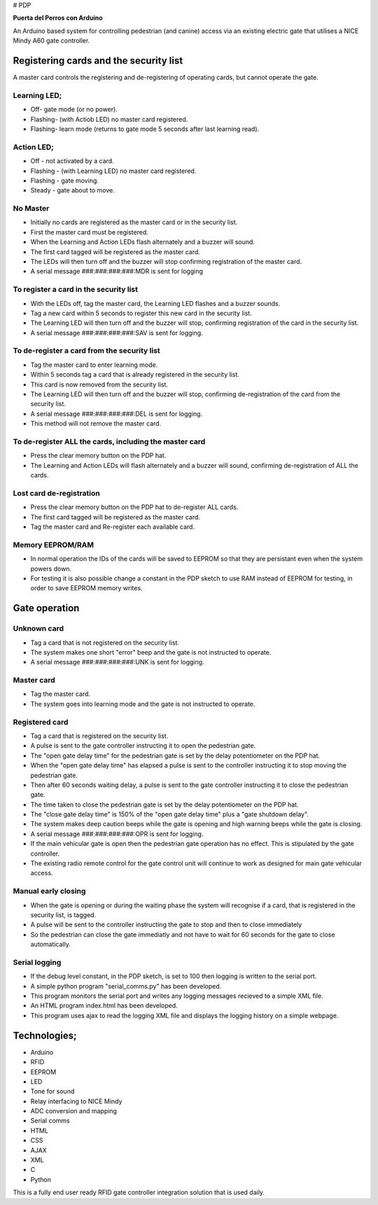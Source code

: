 # PDP

**Puerta del Perros con Arduino**

An Arduino based system for controlling pedestrian (and canine) access via an existing electric gate that utilises a NICE Mindy A60 gate controller.

Registering cards and the security list
=======================================
A master card controls the registering and de-registering of operating cards, but cannot operate the gate.
    
Learning LED;
*************
+ Off- gate mode (or no power).  
+ Flashing- (with Actiob LED) no master card registered.  
+ Flashing- learn mode (returns to gate mode 5 seconds after last learning read).  
    
Action LED; 
***********
+ Off - not activated by a card.  
+ Flashing - (with Learning LED) no master card registered.
+ Flashing - gate moving.
+ Steady - gate about to move. 
    
No Master
*********
+ Initially no cards are registered as the master card or in the security list.
+ First the master card must be registered.
+ When the Learning and Action LEDs flash alternately and a buzzer will sound.
+ The first card tagged will be registered as the master card. 
+ The LEDs will then turn off and the buzzer will stop confirming registration of the master card. 
+ A serial message ###:###:###:###:MDR is sent for logging

To register a card in the security list
***************************************
+ With the LEDs off, tag the master card, the Learning LED flashes and a buzzer sounds. 
+ Tag a new card within 5 seconds to register this new card in the security list. 
+ The Learning LED will then turn off and the buzzer will stop, confirming registration of the card in the security list. 
+ A serial message ###:###:###:###:SAV is sent for logging.
    
To de-register a card from the security list
********************************************
+ Tag the master card to enter learning mode. 
+ Within 5 seconds tag a card that is already registered in the security list. 
+ This card is now removed from the security list. 
+ The Learning LED will then turn off and the buzzer will stop, confirming de-registration of the card from the security list. 
+ A serial message ###:###:###:###:DEL is sent for logging. 
+ This method will not remove the master card.
    
To de-register ALL the cards, including the master card 
*******************************************************
+ Press the clear memory button on the PDP hat. 
+ The Learning and Action LEDs will flash alternately and a buzzer will sound, confirming de-registration of ALL the cards.
    
Lost card de-registration
************************* 
+ Press the clear memory button on the PDP hat to de-register ALL cards. 
+ The first card tagged will be registered as the master card. 
+ Tag the master card and Re-register each available card.

Memory EEPROM/RAM
*****************
+ In normal operation the IDs of the cards will be saved to EEPROM so that they are persistant even when the system powers down.
+ For testing it is also possible change a constant in  the PDP sketch to use RAM instead of EEPROM for testing, in order to save EEPROM memory writes.
    
Gate operation
==============
Unknown card
************
+ Tag a card that is not registered on the security list. 
+ The system makes one short "error" beep and the gate is not instructed to operate. 
+ A serial message ###:###:###:###:UNK is sent for logging.
    
Master card
***********
+ Tag the master card. 
+ The system goes into learning mode and the gate is not instructed to operate. 

Registered card
***************
+ Tag a card that is registered on the security list. 
+ A pulse is sent to the gate controller instructing it to open the pedestrian gate. 
+ The "open gate delay time" for the pedestrian gate is set by the delay potentiometer on the PDP hat. 
+ When the "open gate delay time" has elapsed a pulse is sent to the controller instructing it to stop moving the pedestrian gate.
+ Then after 60 seconds waiting delay, a pulse is sent to the gate controller instructing it to close the pedestrian gate. 
+ The time taken to close the pedestrian gate is set by the delay potentiometer on the PDP hat. 
+ The "close gate delay time" is 150% of the "open gate delay time" plus a "gate shutdown delay". 
+ The system makes deep caution beeps while the gate is opening and high warning beeps while the gate is closing.   
+ A serial message ###:###:###:###:OPR is sent for logging.
+ If the main vehicular gate is open then the pedestrian gate operation has no effect. This is stipulated by the gate controller. 
+ The existing radio remote control for the gate control unit will continue to work as designed for main gate vehicular access.
  
Manual early closing
********************
+ When the gate is opening or during the waiting phase the system will recognise if a card, that is registered in the security list, is tagged.
+ A pulse will be sent to the controller instructing the gate to stop and then to close immediately
+ So the pedestrian can close the gate immediatly and not have to wait for 60 seconds for the gate to close automatically. 
    
Serial logging
**************
+ If the debug level constant, in the PDP sketch, is set to 100 then logging is written to the serial port.  
+ A simple python program "serial_comms.py" has been developed.  
+ This program monitors the serial port and writes any logging messages recieved to a simple XML file.  
+ An HTML program index.html has been developed.
+ This program uses ajax to read the logging XML file and displays the logging history on a simple webpage.
  
Technologies;
=============
+ Arduino 
+ RFID 
+ EEPROM 
+ LED 
+ Tone for sound 
+ Relay interfacing to NICE Mindy 
+ ADC conversion and mapping 
+ Serial comms
+ HTML
+ CSS
+ AJAX
+ XML
+ C
+ Python
  
This is a fully end user ready RFID gate controller integration solution that is used daily.
